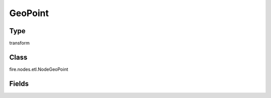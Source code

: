 GeoPoint
=========== 



Type
--------- 

transform

Class
--------- 

fire.nodes.etl.NodeGeoPoint

Fields
--------- 

.. list-table::
      :widths: 10 5 10
      :header-rows: 1
      * - Name
        - Title
        - Description
      * - longitude
        - Longitude
        - 
      * - latitude
        - Latitude
        - 




